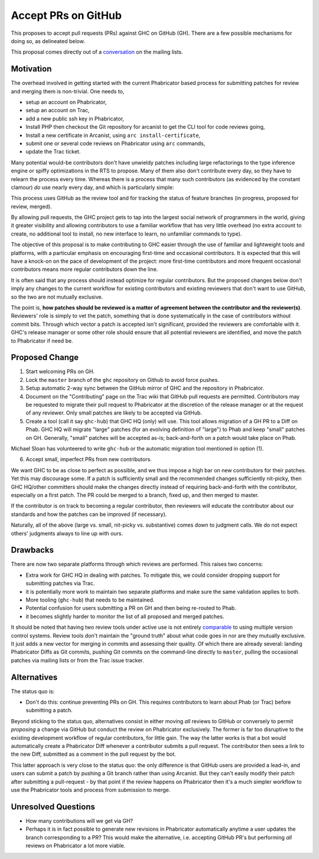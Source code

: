 .. proposal-number:: Leave blank. This will be filled in when the proposal is
                     accepted.

.. trac-ticket:: Leave blank. This will eventually be filled with the Trac
                 ticket number which will track the progress of the
                 implementation of the feature.

.. implemented:: Leave blank. This will be filled in with the first GHC version which
                 implements the described feature.

.. highlight:: haskell

Accept PRs on GitHub
====================

This proposes to accept pull requests (PRs) against GHC on GitHub (GH). There are a few
possible mechanisms for doing so, as delineated below.

This proposal comes directly out of a `conversation <https://mail.haskell.org/pipermail/ghc-devs/2016-September/012828.html>`_
on the mailing lists.

Motivation
----------

The overhead involved in getting started with the current Phabricator
based process for submitting patches for review and merging them is
non-trivial. One needs to,

* setup an account on Phabricator,
* setup an account on Trac,
* add a new public ssh key in Phabricator,
* Install PHP then checkout the Git repository for arcanist to get the
  CLI tool for code reviews going,
* Install a new certificate in Arcanist, using ``arc install-certificate``,
* submit one or several code reviews on Phabricator using ``arc`` commands,
* update the Trac ticket.

Many potential would-be contributors don't have unwieldy patches
including large refactorings to the type inference engine or spiffy
optimizations in the RTS to propose. Many of them also don't
contribute every day, so they have to relearn the process every time.
Whereas there is a process that many such contributors (as evidenced
by the constant clamour) *do* use nearly every day, and which is
particularly simple:

.. code-block: shell

   $ git checkout -b feature-branch
   $ git commit -a -m "Commit messasge."
   $ git push
   $ hub pull-request

This process uses GitHub as the review tool and for tracking the
status of feature branches (in progress, proposed for review, merged).

By allowing pull requests, the GHC project gets to tap into the
largest social network of programmers in the world, giving it greater
visibility and allowing contributors to use a familiar workflow that
has very little overhead (no extra account to create, no additional
tool to install, no new interface to learn, no unfamiliar commands to
type).

The objective of this proposal is to make contributing to GHC easier
through the use of familiar and lightweight tools and platforms, with
a particular emphasis on encouraging first-time and occasional
contributors. It is expected that this will have a knock-on on the
pace of development of the project: more first-time contributors and
more frequent occasional contributors means more regular contributors
down the line.

It is often said that any process should instead optimize for regular
contributors. But the proposed changes below don't imply any changes
to the current workflow for existing contributors and existing
reviewers that don't want to use GitHub, so the two are not mutually
exclusive.

The point is, **how patches should be reviewed is a matter of
agreement between the contributor and the reviewer(s)**. Reviewers'
role is simply to vet the patch, something that is done systematically
in the case of contributors without commit bits. Through which vector
a patch is accepted isn't significant, provided the reviewers are
comfortable with it. GHC's release manager or some other role should
ensure that all potential reviewers are identified, and move the patch
to Phabricator if need be.

Proposed Change
---------------

1. Start welcoming PRs on GH.
2. Lock the ``master`` branch of the ``ghc`` repository on Github to avoid
   force pushes.
3. Setup automatic 2-way sync between the GitHub mirror of GHC and the
   repository in Phabricator.
4. Document on the "Contributing" page on the Trac wiki that GitHub
   pull requests are permitted. Contributors may be requested to
   migrate their pull request to Phabricator at the discretion of the
   release manager or at the request of any reviewer. Only small
   patches are likely to be accepted via GitHub.
5. Create a tool (call it say ``ghc-hub``) that GHC HQ (only) will use. This tool
   allows migration of a GH PR to a Diff on Phab. GHC HQ will migrate "large" patches
   (for an evolving definition of "large") to Phab and keep "small" patches on GH.
   Generally, "small" patches will be accepted as-is; back-and-forth on a patch would
   take place on Phab.

Michael Sloan has volunteered to write ``ghc-hub`` or the automatic migration tool mentioned
in option (1).

6. Accept small, imperfect PRs from new contributors.

We want GHC to be as close to perfect as possible, and we thus impose a high
bar on new contributors for their patches. Yet this may discourage some. If a
patch is sufficiently small and the recommended changes sufficiently
nit-picky, then GHC HQ/other committers should make the changes directly
instead of requiring back-and-forth with the contributor, especially on a
first patch. The PR could be merged to a branch, fixed up, and then merged
to master.

If the contributor is on track to becoming a regular contributor,
then reviewers will educate the contributor about our standards and how the
patches can be improved (if necessary).

Naturally, all of the above (large vs. small, nit-picky vs. substantive)
comes down to judgment calls. We do not expect others' judgments always to
line up with ours.

Drawbacks
---------

There are now two separate platforms through which reviews are
performed. This raises two concerns:

* Extra work for GHC HQ in dealing with patches. To mitigate this, we could
  consider dropping support for submitting patches via Trac.

* it is potentially more work to maintain two separate platforms and
  make sure the same validation applies to both.

* More tooling (``ghc-hub``) that needs to be maintained.

* Potential confusion for users submitting a PR on GH and then being re-routed
  to Phab.

* it becomes slightly harder to monitor the list of all proposed and
  merged patches.

It should be noted that having two review tools under active use is
not entirely `comparable
<https://mail.haskell.org/pipermail/ghc-devs/2015-September/009834.html>`_
to using multiple version control systems. Review tools don't maintain
the "ground truth" about what code goes in nor are they mutually
exclusive. It just adds a new vector for merging in commits and
assessing their quality. Of which there are already several: landing
Phabricator Diffs as Git commits, pushing Git commits on the
command-line directly to ``master``, pulling the occasional patches
via mailing lists or from the Trac issue tracker.

Alternatives
------------

The status quo is:

* Don't do this: continue preventing PRs on GH. This requires contributors to
  learn about Phab (or Trac) before submitting a patch.

Beyond sticking to the status quo, alternatives consist in either
moving *all* reviews to GitHub or conversely to permit *proposing*
a change via GitHub but conduct the review on Phabricator exclusively.
The former is far too disruptive to the existing development workflow
of regular contributors, for little gain. The way the latter works is
that a bot would automatically create a Phabricator Diff whenever
a contributor submits a pull request. The contributor then sees a link
to the new Diff, submitted as a comment in the pull request by the bot.

This latter approach is very close to the status quo: the only
difference is that GitHub users are provided a lead-in, and users can
submit a patch by pushing a Git branch rather than using Arcanist. But
they can't easily modify their patch after submitting a pull-request -
by that point if the review happens on Phabricator then it's a much
simpler workflow to use the Phabricator tools and process from
submission to merge.

Unresolved Questions
--------------------

* How many contributions will we get via GH?
* Perhaps it is in fact possible to generate new revisions in
  Phabricator automatically anytime a user updates the branch
  corresponding to a PR? This would make the alternative, i.e.
  accepting GitHub PR's but performing *all* reviews on Phabricator
  a lot more viable.

